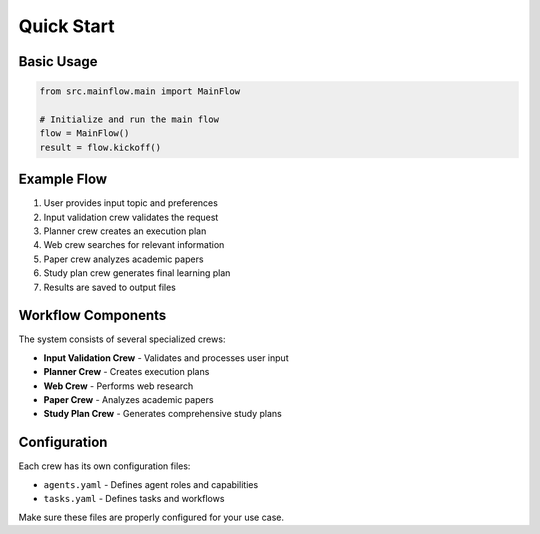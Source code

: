 Quick Start
===========

Basic Usage
-----------

.. code-block:: python

   from src.mainflow.main import MainFlow
   
   # Initialize and run the main flow
   flow = MainFlow()
   result = flow.kickoff()

Example Flow
------------

1. User provides input topic and preferences
2. Input validation crew validates the request
3. Planner crew creates an execution plan
4. Web crew searches for relevant information
5. Paper crew analyzes academic papers
6. Study plan crew generates final learning plan
7. Results are saved to output files

Workflow Components
-------------------

The system consists of several specialized crews:

* **Input Validation Crew** - Validates and processes user input
* **Planner Crew** - Creates execution plans
* **Web Crew** - Performs web research
* **Paper Crew** - Analyzes academic papers
* **Study Plan Crew** - Generates comprehensive study plans

Configuration
-------------

Each crew has its own configuration files:

* ``agents.yaml`` - Defines agent roles and capabilities
* ``tasks.yaml`` - Defines tasks and workflows

Make sure these files are properly configured for your use case.
